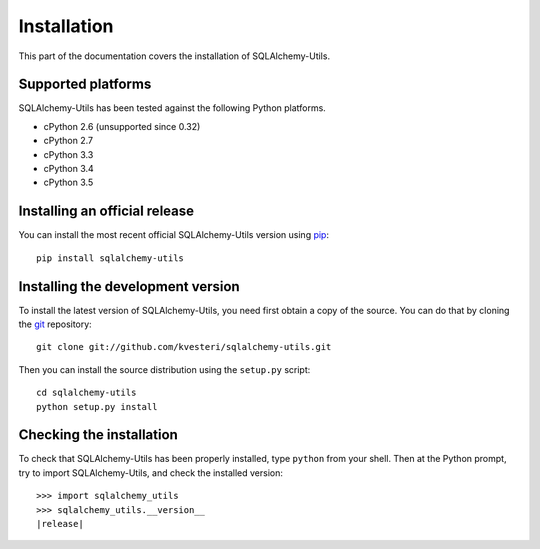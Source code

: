 Installation
============

This part of the documentation covers the installation of SQLAlchemy-Utils.

Supported platforms
-------------------

SQLAlchemy-Utils has been tested against the following Python platforms.

- cPython 2.6 (unsupported since 0.32)
- cPython 2.7
- cPython 3.3
- cPython 3.4
- cPython 3.5


Installing an official release
------------------------------

You can install the most recent official SQLAlchemy-Utils version using
pip_::

    pip install sqlalchemy-utils

.. _pip: http://www.pip-installer.org/

Installing the development version
----------------------------------

To install the latest version of SQLAlchemy-Utils, you need first obtain a
copy of the source. You can do that by cloning the git_ repository::

    git clone git://github.com/kvesteri/sqlalchemy-utils.git

Then you can install the source distribution using the ``setup.py``
script::

    cd sqlalchemy-utils
    python setup.py install

.. _git: http://git-scm.org/

Checking the installation
-------------------------

To check that SQLAlchemy-Utils has been properly installed, type ``python``
from your shell. Then at the Python prompt, try to import SQLAlchemy-Utils,
and check the installed version:

.. parsed-literal::

    >>> import sqlalchemy_utils
    >>> sqlalchemy_utils.__version__
    |release|
